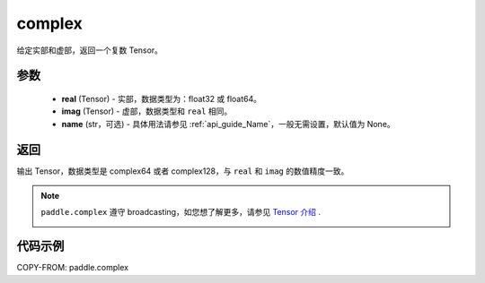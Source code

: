 .. _cn_api_paddle_complex:

complex
-------------------------------

.. py:function:: paddle.complex(real, imag, name=None)


给定实部和虚部，返回一个复数 Tensor。


参数
:::::::::
    - **real** (Tensor) - 实部，数据类型为：float32 或 float64。
    - **imag** (Tensor) - 虚部，数据类型和 ``real`` 相同。
    - **name** (str，可选) - 具体用法请参见 :ref:`api_guide_Name`，一般无需设置，默认值为 None。

返回
:::::::::
输出 Tensor，数据类型是 complex64 或者 complex128，与 ``real`` 和 ``imag`` 的数值精度一致。

.. note::
   ``paddle.complex`` 遵守 broadcasting，如您想了解更多，请参见 `Tensor 介绍`_ .
    .. _Tensor 介绍: ../../guides/beginner/tensor_cn.html#id7 。

代码示例
:::::::::

COPY-FROM: paddle.complex
